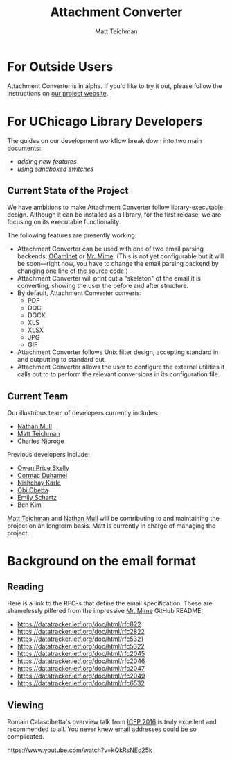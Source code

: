 #+TITLE: Attachment Converter
#+AUTHOR: Matt Teichman
#+DESCRIPTION: Command-line utility for batch-converting attachments in an email mailbox
#+OPTIONS: toc:nil, num:nil

* For Outside Users

Attachment Converter is in alpha.  If you'd like to try it out, please
follow the instructions on [[https://dldc.lib.uchicago.edu/open/attachment-converter][our project website]].

* For UChicago Library Developers

The guides on our development workflow break down into two main
documents:

+ [[doc/new-features.md][adding new features]]
+ [[doc/sandboxing.md][using sandboxed switches]]

** Current State of the Project

We have ambitions to make Attachment Converter follow
library-executable design.  Although it can be installed as a library,
for the first release, we are focusing on its executable
functionality.

The following features are presently working:

+ Attachment Converter can be used with one of two email parsing
  backends: [[http://projects.camlcity.org/projects/ocamlnet.html][OCamlnet]] or [[https://github.com/mirage/mrmime][Mr. Mime]].  (This is not yet configurable but
  it will be soon---right now, you have to change the email parsing
  backend by changing one line of the source code.)
+ Attachment Converter will print out a "skeleton" of the email it is
  converting, showing the user the before and after structure.
+ By default, Attachment Converter converts:
  - PDF
  - DOC
  - DOCX
  - XLS
  - XLSX
  - JPG
  - GIF
+ Attachment Converter follows Unix filter design, accepting standard
  in and outputting to standard out.
+ Attachment Converter allows the user to configure the external
  utilities it calls out to to perform the relevant conversions in its
  configuration file.

** Current Team

Our illustrious team of developers currently includes:

+ [[https://github.com/nmmull][Nathan Mull]]
+ [[https://elucidations.vercel.app/][Matt Teichman]]
+ Charles Njoroge

Previous developers include:

+ [[https://github.com/OwenPriceSkelly][Owen Price Skelly]]
+ [[https://github.com/cormacd9818][Cormac Duhamel]]
+ [[https://www.linkedin.com/in/nk45/][Nishchay Karle]]
+ [[https://theworldofobi.github.io/][Obi Obetta]]
+ [[https://www.lib.uchicago.edu/about/directory/staff/emily-schartz/][Emily Schartz]]
+ Ben Kim


[[https://elucidations.vercel.app/][Matt Teichman]] and [[https://github.com/nmmull][Nathan Mull]] will be contributing to and maintaining
the project on an longterm basis.  Matt is currently in charge of
managing the project.

* Background on the email format
    
** Reading

Here is a link to the RFC-s that define the email specification. These
are shamelessly pilfered from the impressive [[https://github.com/mirage/mrmime][Mr. Mime]] GitHub README:

+ https://datatracker.ietf.org/doc/html/rfc822
+ https://datatracker.ietf.org/doc/html/rfc2822
+ https://datatracker.ietf.org/doc/html/rfc5321
+ https://datatracker.ietf.org/doc/html/rfc5322
+ https://datatracker.ietf.org/doc/html/rfc2045
+ https://datatracker.ietf.org/doc/html/rfc2046
+ https://datatracker.ietf.org/doc/html/rfc2047
+ https://datatracker.ietf.org/doc/html/rfc2049
+ https://datatracker.ietf.org/doc/html/rfc6532

** Viewing

Romain Calascibetta's overview talk from [[https://icfp16.sigplan.org/program/program-icfp-2016/][ICFP 2016]] is truly excellent
and recommended to all.  You never knew email addresses could be so
complicated.

https://www.youtube.com/watch?v=kQkRsNEo25k
